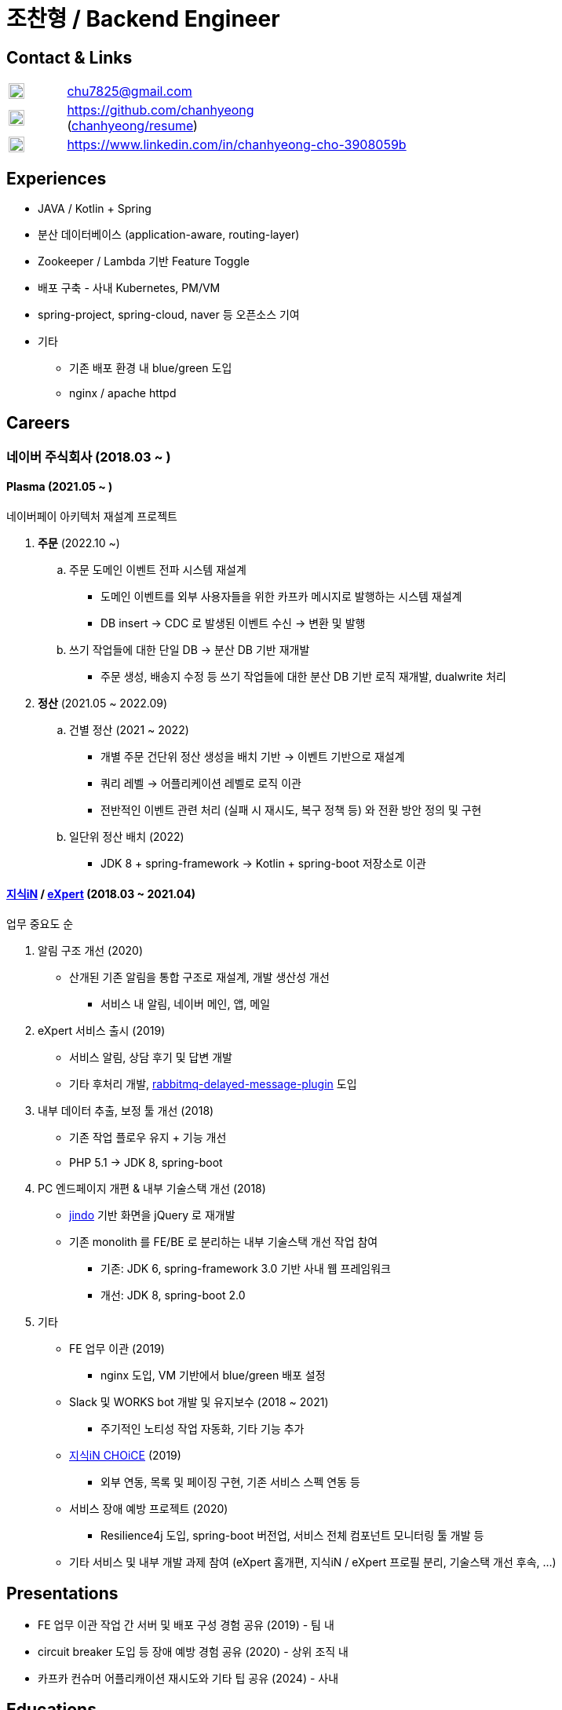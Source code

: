 = 조찬형 / Backend Engineer

:spring-organization: https://github.com/spring-projects
:my-commits: commits?author=chanhyeong
:my-github: https://github.com/chanhyeong
:images: ./resources/images

== Contact & Links

[%noheader,cols="1,6",grid=rows,frame=none]
|===
|image:{images}/email.png[Email,20,20] |chu7825@gmail.com

|image:{images}/github-mark.png[Github,20,20] |{my-github} +
({my-github}/resume[chanhyeong/resume])

|image:{images}/linkedin-mark.png[LinkedIn,20,20] |https://www.linkedin.com/in/chanhyeong-cho-3908059b
|===

== Experiences

* JAVA / Kotlin + Spring
* 분산 데이터베이스 (application-aware, routing-layer)
* Zookeeper / Lambda 기반 Feature Toggle
* 배포 구축 - 사내 Kubernetes, PM/VM
* spring-project, spring-cloud, naver 등 오픈소스 기여
* 기타
** 기존 배포 환경 내 blue/green 도입
** nginx / apache httpd

<<<

== Careers

=== 네이버 주식회사 (2018.03 ~ )

==== Plasma (2021.05 ~ )

네이버페이 아키텍처 재설계 프로젝트

. *주문* (2022.10 ~)
.. 주문 도메인 이벤트 전파 시스템 재설계
*** 도메인 이벤트를 외부 사용자들을 위한 카프카 메시지로 발행하는 시스템 재설계
*** DB insert -> CDC 로 발생된 이벤트 수신 -> 변환 및 발행
.. 쓰기 작업들에 대한 단일 DB -> 분산 DB 기반 재개발
*** 주문 생성, 배송지 수정 등 쓰기 작업들에 대한 분산 DB 기반 로직 재개발, dualwrite 처리
. *정산* (2021.05 ~ 2022.09)
.. 건별 정산 (2021 ~ 2022)
*** 개별 주문 건단위 정산 생성을 배치 기반 -> 이벤트 기반으로 재설계
*** 쿼리 레벨 -> 어플리케이션 레벨로 로직 이관
*** 전반적인 이벤트 관련 처리 (실패 시 재시도, 복구 정책 등) 와 전환 방안 정의 및 구현
.. 일단위 정산 배치 (2022)
*** JDK 8 + spring-framework -> Kotlin + spring-boot 저장소로 이관

==== https://kin.naver.com/[지식iN] / https://m.expert.naver.com/[eXpert] (2018.03 ~ 2021.04)

업무 중요도 순

. 알림 구조 개선 (2020)
** 산개된 기존 알림을 통합 구조로 재설계, 개발 생산성 개선
*** 서비스 내 알림, 네이버 메인, 앱, 메일
. eXpert 서비스 출시 (2019)
** 서비스 알림, 상담 후기 및 답변 개발
** 기타 후처리 개발, https://github.com/rabbitmq/rabbitmq-delayed-message-exchange[rabbitmq-delayed-message-plugin] 도입
. 내부 데이터 추출, 보정 툴 개선 (2018)
** 기존 작업 플로우 유지 + 기능 개선
** PHP 5.1 -> JDK 8, spring-boot
. PC 엔드페이지 개편 & 내부 기술스택 개선 (2018)
** https://github.com/naver/jindojs-jindo[jindo] 기반 화면을 jQuery 로 재개발
** 기존 monolith 를 FE/BE 로 분리하는 내부 기술스택 개선 작업 참여
*** 기존: JDK 6, spring-framework 3.0 기반 사내 웹 프레임워크
*** 개선: JDK 8, spring-boot 2.0
. 기타
** FE 업무 이관 (2019)
*** nginx 도입, VM 기반에서 blue/green 배포 설정
** Slack 및 WORKS bot 개발 및 유지보수 (2018 ~ 2021)
*** 주기적인 노티성 작업 자동화, 기타 기능 추가
** https://m.kin.naver.com/mobile/choice/home[지식iN CHOiCE] (2019)
*** 외부 연동, 목록 및 페이징 구현, 기존 서비스 스펙 연동 등
** 서비스 장애 예방 프로젝트 (2020)
*** Resilience4j 도입, spring-boot 버전업, 서비스 전체 컴포넌트 모니터링 툴 개발 등
** 기타 서비스 및 내부 개발 과제 참여 (eXpert 홈개편, 지식iN / eXpert 프로필 분리, 기술스택 개선 후속, ...)

== Presentations

* FE 업무 이관 작업 간 서버 및 배포 구성 경험 공유 (2019) - 팀 내
* circuit breaker 도입 등 장애 예방 경험 공유 (2020) - 상위 조직 내
* 카프카 컨슈머 어플리캐이션 재시도와 기타 팁 공유 (2024) - 사내

== Educations

* 아주대학교 소프트웨어학과 졸업, 학사 (2012.03 ~ 2018.08)

== Others

* 2020 부스트캠프 멘토링 (Slack clone 프로젝트)
** 3개 팀, 총 10명. 코드 리뷰, 과제 진행 간 질의 응답 등
* 관심사 위주의 개인, 소규모 단위 study - {my-github}/study[repository]
